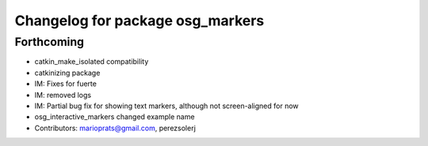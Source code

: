 ^^^^^^^^^^^^^^^^^^^^^^^^^^^^^^^^^
Changelog for package osg_markers
^^^^^^^^^^^^^^^^^^^^^^^^^^^^^^^^^

Forthcoming
-----------
* catkin_make_isolated compatibility
* catkinizing package
* IM: Fixes for fuerte
* IM: removed logs
* IM: Partial bug fix for showing text markers, although not screen-aligned for now
* osg_interactive_markers changed example name
* Contributors: marioprats@gmail.com, perezsolerj
